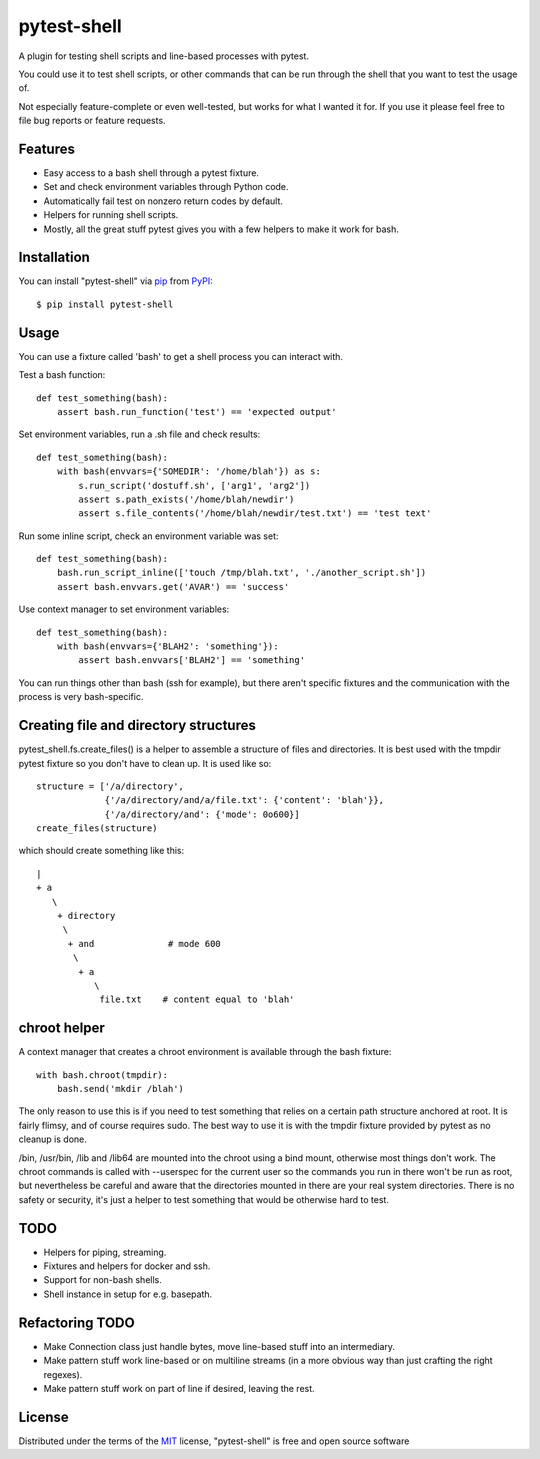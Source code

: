 ============
pytest-shell
============

A plugin for testing shell scripts and line-based processes with pytest.

You could use it to test shell scripts, or other commands that can be run
through the shell that you want to test the usage of.

Not especially feature-complete or even well-tested, but works for what I
wanted it for. If you use it please feel free to file bug reports or feature
requests.

Features
--------

* Easy access to a bash shell through a pytest fixture.
* Set and check environment variables through Python code.
* Automatically fail test on nonzero return codes by default.
* Helpers for running shell scripts.
* Mostly, all the great stuff pytest gives you with a few helpers to make it
  work for bash.


Installation
------------

You can install "pytest-shell" via `pip`_ from `PyPI`_::

    $ pip install pytest-shell

Usage
-----

You can use a fixture called 'bash' to get a shell process you can interact
with.

Test a bash function::

    def test_something(bash):
        assert bash.run_function('test') == 'expected output'

Set environment variables, run a .sh file and check results::

    def test_something(bash):
        with bash(envvars={'SOMEDIR': '/home/blah'}) as s:
            s.run_script('dostuff.sh', ['arg1', 'arg2'])
            assert s.path_exists('/home/blah/newdir')
            assert s.file_contents('/home/blah/newdir/test.txt') == 'test text'

Run some inline script, check an environment variable was set::

    def test_something(bash):
        bash.run_script_inline(['touch /tmp/blah.txt', './another_script.sh'])
        assert bash.envvars.get('AVAR') == 'success'

Use context manager to set environment variables::

    def test_something(bash):
        with bash(envvars={'BLAH2': 'something'}):
            assert bash.envvars['BLAH2'] == 'something'

You can run things other than bash (ssh for example), but there aren't specific
fixtures and the communication with the process is very bash-specific.

Creating file and directory structures
--------------------------------------

pytest_shell.fs.create_files() is a helper to assemble a structure of files and
directories. It is best used with the tmpdir pytest fixture so you don't have
to clean up. It is used like so::

    structure = ['/a/directory',
                 {'/a/directory/and/a/file.txt': {'content': 'blah'}},
                 {'/a/directory/and': {'mode': 0o600}]
    create_files(structure)

which should create something like this::

    |
    + a
       \
        + directory
         \
          + and              # mode 600
           \
            + a
               \
                file.txt    # content equal to 'blah'

chroot helper
-------------

A context manager that creates a chroot environment is available through
the bash fixture::

    with bash.chroot(tmpdir):
        bash.send('mkdir /blah')

The only reason to use this is if you need to test something that relies on a
certain path structure anchored at root. It is fairly flimsy, and of course
requires sudo. The best way to use it is with the tmpdir fixture provided by
pytest as no cleanup is done.

/bin, /usr/bin, /lib and /lib64 are mounted into the chroot using a bind mount,
otherwise most things don't work. The chroot commands is called with --userspec
for the current user so the commands you run in there won't be run as root,
but nevertheless be careful and aware that the directories mounted in there are
your real system directories. There is no safety or security, it's just a
helper to test something that would be otherwise hard to test.


TODO
----

* Helpers for piping, streaming.
* Fixtures and helpers for docker and ssh.
* Support for non-bash shells.
* Shell instance in setup for e.g. basepath.


Refactoring TODO
----------------

* Make Connection class just handle bytes, move line-based stuff into an
  intermediary.
* Make pattern stuff work line-based or on multiline streams (in a more
  obvious way than just crafting the right regexes).
* Make pattern stuff work on part of line if desired, leaving the rest.

License
-------

Distributed under the terms of the `MIT`_ license, "pytest-shell" is free and
open source software

.. _`MIT`: http://opensource.org/licenses/MIT
.. _`pytest`: https://github.com/pytest-dev/pytest
.. _`tox`: https://tox.readthedocs.io/en/latest/
.. _`pip`: https://pypi.org/project/pip/
.. _`PyPI`: https://pypi.org/project
